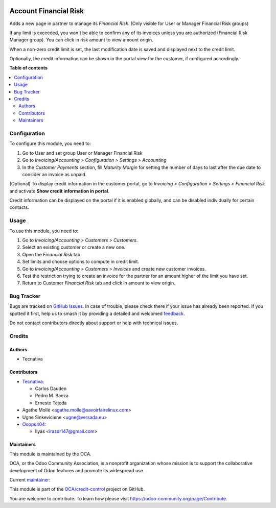 .. image:: https://odoo-community.org/readme-banner-image
   :target: https://odoo-community.org/get-involved?utm_source=readme
   :alt: Odoo Community Association

======================
Account Financial Risk
======================

.. 
   !!!!!!!!!!!!!!!!!!!!!!!!!!!!!!!!!!!!!!!!!!!!!!!!!!!!
   !! This file is generated by oca-gen-addon-readme !!
   !! changes will be overwritten.                   !!
   !!!!!!!!!!!!!!!!!!!!!!!!!!!!!!!!!!!!!!!!!!!!!!!!!!!!
   !! source digest: sha256:7be13cfe5edc53876e8dcf24c043f3edcb9899dca8fab182c8baeba1aabc6a33
   !!!!!!!!!!!!!!!!!!!!!!!!!!!!!!!!!!!!!!!!!!!!!!!!!!!!

.. |badge1| image:: https://img.shields.io/badge/maturity-Beta-yellow.png
    :target: https://odoo-community.org/page/development-status
    :alt: Beta
.. |badge2| image:: https://img.shields.io/badge/license-AGPL--3-blue.png
    :target: http://www.gnu.org/licenses/agpl-3.0-standalone.html
    :alt: License: AGPL-3
.. |badge3| image:: https://img.shields.io/badge/github-OCA%2Fcredit--control-lightgray.png?logo=github
    :target: https://github.com/OCA/credit-control/tree/17.0/account_financial_risk
    :alt: OCA/credit-control
.. |badge4| image:: https://img.shields.io/badge/weblate-Translate%20me-F47D42.png
    :target: https://translation.odoo-community.org/projects/credit-control-17-0/credit-control-17-0-account_financial_risk
    :alt: Translate me on Weblate
.. |badge5| image:: https://img.shields.io/badge/runboat-Try%20me-875A7B.png
    :target: https://runboat.odoo-community.org/builds?repo=OCA/credit-control&target_branch=17.0
    :alt: Try me on Runboat

|badge1| |badge2| |badge3| |badge4| |badge5|

Adds a new page in partner to manage its *Financial Risk*. (Only visible
for User or Manager Financial Risk groups)

If any limit is exceeded, you won't be able to confirm any of its
invoices unless you are authorized (Financial Risk Manager group). You
can click in risk amount to view amount origin.

|image1|

When a non-zero credit limit is set, the last modification date is saved
and displayed next to the credit limit.

Optionally, the credit information can be shown in the portal view for
the customer, if configured accordingly.

|image2|

.. |image1| image:: https://raw.githubusercontent.com/OCA/credit-control/17.0/account_financial_risk/static/description/financial_risk_click.png
.. |image2| image:: https://raw.githubusercontent.com/OCA/credit-control/17.0/account_financial_risk/static/description/financial_risk_portal.png

**Table of contents**

.. contents::
   :local:

Configuration
=============

To configure this module, you need to:

1. Go to User and set group User or Manager Financial Risk
2. Go to *Invoicing/Accounting > Configuration > Settings > Accounting*
3. In the *Customer Payments* section, fill *Maturity Margin* for
   setting the number of days to last after the due date to consider an
   invoice as unpaid.

(Optional) To display credit information in the customer portal, go to
*Invoicing > Configuration > Settings > Financial Risk* and activate
**Show credit information in portal**.

Credit information can be displayed on the portal if it is enabled
globally, and can be disabled individually for certain contacts.

Usage
=====

To use this module, you need to:

1. Go to *Invoicing/Accounting > Customers > Customers*.
2. Select an existing customer or create a new one.
3. Open the *Financial Risk* tab.
4. Set limits and choose options to compute in credit limit.
5. Go to *Invoicing/Accounting > Customers > Invoices* and create new
   customer invoices.
6. Test the restriction trying to create an invoice for the partner for
   an amount higher of the limit you have set.
7. Return to Customer *Financial Risk* tab and click in amount to view
   origin.

Bug Tracker
===========

Bugs are tracked on `GitHub Issues <https://github.com/OCA/credit-control/issues>`_.
In case of trouble, please check there if your issue has already been reported.
If you spotted it first, help us to smash it by providing a detailed and welcomed
`feedback <https://github.com/OCA/credit-control/issues/new?body=module:%20account_financial_risk%0Aversion:%2017.0%0A%0A**Steps%20to%20reproduce**%0A-%20...%0A%0A**Current%20behavior**%0A%0A**Expected%20behavior**>`_.

Do not contact contributors directly about support or help with technical issues.

Credits
=======

Authors
-------

* Tecnativa

Contributors
------------

- `Tecnativa <https://www.tecnativa.com>`__:

  - Carlos Dauden
  - Pedro M. Baeza
  - Ernesto Tejeda

- Agathe Mollé <agathe.molle@savoirfairelinux.com>
- Ugne Sinkeviciene <ugne@versada.eu>
- `Ooops404 <https://www.ooops404.com>`__:

  - Ilyas <irazor147@gmail.com>

Maintainers
-----------

This module is maintained by the OCA.

.. image:: https://odoo-community.org/logo.png
   :alt: Odoo Community Association
   :target: https://odoo-community.org

OCA, or the Odoo Community Association, is a nonprofit organization whose
mission is to support the collaborative development of Odoo features and
promote its widespread use.

.. |maintainer-carlosdauden| image:: https://github.com/carlosdauden.png?size=40px
    :target: https://github.com/carlosdauden
    :alt: carlosdauden

Current `maintainer <https://odoo-community.org/page/maintainer-role>`__:

|maintainer-carlosdauden| 

This module is part of the `OCA/credit-control <https://github.com/OCA/credit-control/tree/17.0/account_financial_risk>`_ project on GitHub.

You are welcome to contribute. To learn how please visit https://odoo-community.org/page/Contribute.
